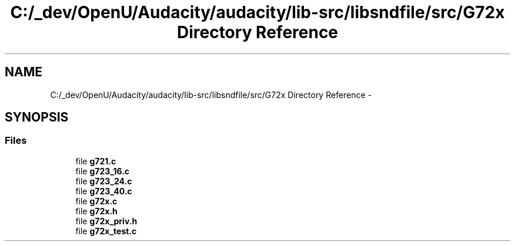 .TH "C:/_dev/OpenU/Audacity/audacity/lib-src/libsndfile/src/G72x Directory Reference" 3 "Thu Apr 28 2016" "Audacity" \" -*- nroff -*-
.ad l
.nh
.SH NAME
C:/_dev/OpenU/Audacity/audacity/lib-src/libsndfile/src/G72x Directory Reference \- 
.SH SYNOPSIS
.br
.PP
.SS "Files"

.in +1c
.ti -1c
.RI "file \fBg721\&.c\fP"
.br
.ti -1c
.RI "file \fBg723_16\&.c\fP"
.br
.ti -1c
.RI "file \fBg723_24\&.c\fP"
.br
.ti -1c
.RI "file \fBg723_40\&.c\fP"
.br
.ti -1c
.RI "file \fBg72x\&.c\fP"
.br
.ti -1c
.RI "file \fBg72x\&.h\fP"
.br
.ti -1c
.RI "file \fBg72x_priv\&.h\fP"
.br
.ti -1c
.RI "file \fBg72x_test\&.c\fP"
.br
.in -1c
